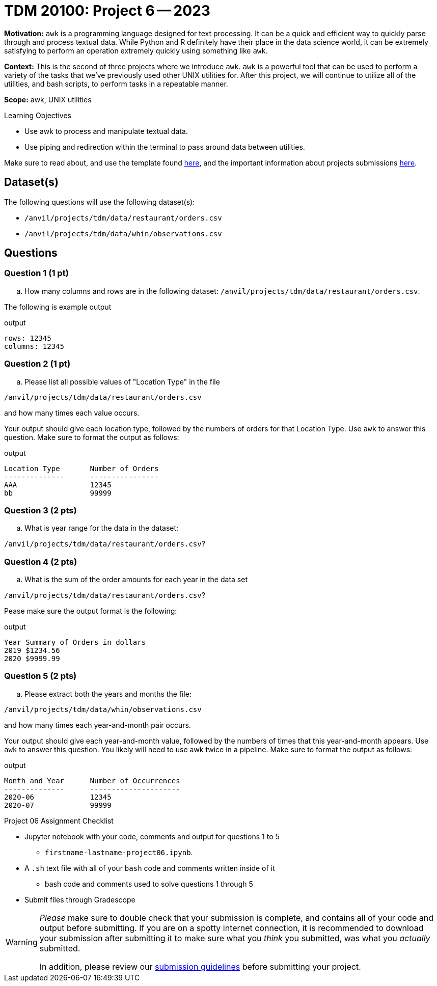 = TDM 20100: Project 6 -- 2023

**Motivation:** `awk` is a programming language designed for text processing. It can be a quick and efficient way to quickly parse through and process textual data. While Python and R definitely have their place in the data science world, it can be extremely satisfying to perform an operation extremely quickly using something like `awk`. 

**Context:** This is the second of three projects where we introduce `awk`. `awk` is a powerful tool that can be used to perform a variety of the tasks that we've previously used other UNIX utilities for. After this project, we will continue to utilize all of the utilities, and bash scripts, to perform tasks in a repeatable manner.

**Scope:** awk, UNIX utilities

.Learning Objectives
****
- Use awk to process and manipulate textual data.
- Use piping and redirection within the terminal to pass around data between utilities.
****

Make sure to read about, and use the template found xref:templates.adoc[here], and the important information about projects submissions xref:submissions.adoc[here].

== Dataset(s)

The following questions will use the following dataset(s):

- `/anvil/projects/tdm/data/restaurant/orders.csv`
- `/anvil/projects/tdm/data/whin/observations.csv`

== Questions

=== Question 1 (1 pt)

[loweralpha]

.. How many columns and rows are in the following dataset: `/anvil/projects/tdm/data/restaurant/orders.csv`.

The following is example output

.output
----
rows: 12345
columns: 12345
----

=== Question 2 (1 pt)

[loweralpha]

.. Please list all possible values of "Location Type" in the file

`/anvil/projects/tdm/data/restaurant/orders.csv`

and how many times each value occurs.

Your output should give each location type, followed by the numbers of orders for that Location Type. Use `awk` to answer this question. Make sure to format the output as follows:

.output
----
Location Type       Number of Orders
--------------      ----------------
AAA                 12345
bb                  99999
----

=== Question 3 (2 pts)

[loweralpha]

.. What is year range for the data in the dataset:

`/anvil/projects/tdm/data/restaurant/orders.csv`?
 


=== Question 4 (2 pts)

[loweralpha]
.. What is the sum of the order amounts for each year in the data set

`/anvil/projects/tdm/data/restaurant/orders.csv`?

Pease make sure the output format is the following:

.output
----
Year Summary of Orders in dollars
2019 $1234.56
2020 $9999.99
----

=== Question 5 (2 pts)

[loweralpha]
.. Please extract both the years and months the file:

`/anvil/projects/tdm/data/whin/observations.csv`

and how many times each year-and-month pair occurs.

Your output should give each year-and-month value, followed by the numbers of times that this year-and-month appears. Use `awk` to answer this question. You likely will need to use awk twice in a pipeline.  Make sure to format the output as follows:

.output
----
Month and Year      Number of Occurrences
--------------      ---------------------
2020-06             12345
2020-07             99999
----



Project 06 Assignment Checklist
====
* Jupyter notebook with your code, comments and output for questions 1 to 5
    ** `firstname-lastname-project06.ipynb`.
* A `.sh` text file with all of your `bash` code and comments written inside of it
    ** bash code and comments used to solve questions 1 through 5

* Submit files through Gradescope
====
  

[WARNING]
====
_Please_ make sure to double check that your submission is complete, and contains all of your code and output before submitting. If you are on a spotty internet connection, it is recommended to download your submission after submitting it to make sure what you _think_ you submitted, was what you _actually_ submitted.
                                                                                                                             
In addition, please review our xref:submissions.adoc[submission guidelines] before submitting your project.
====
